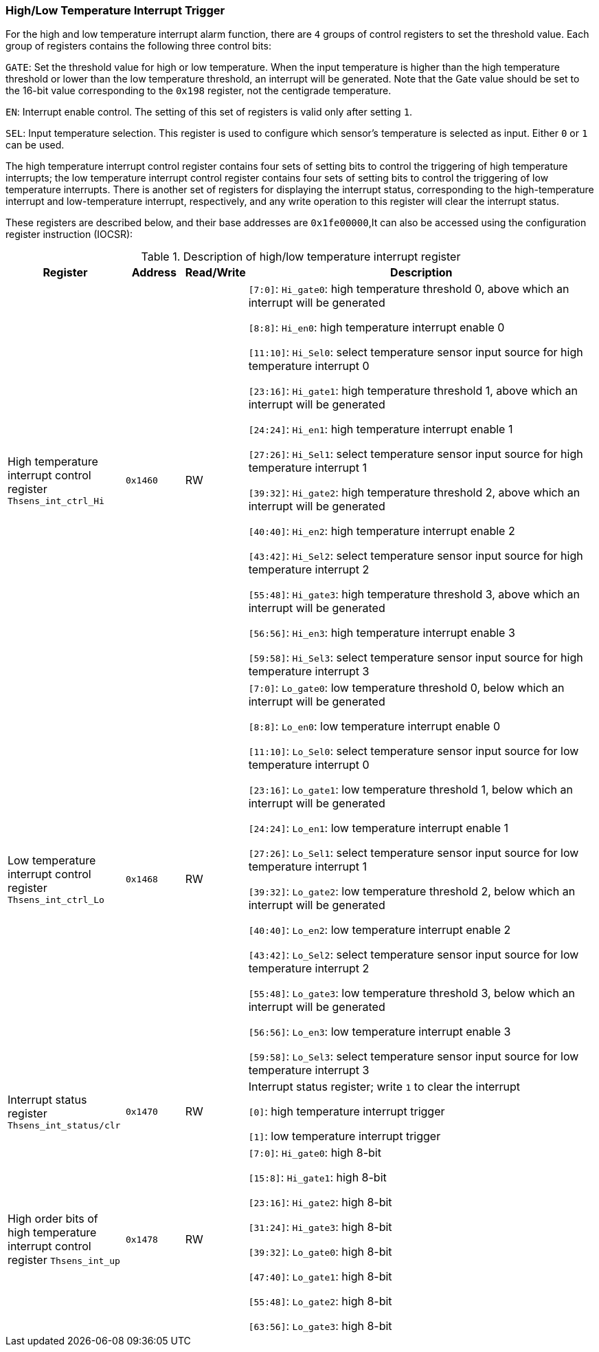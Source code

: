 [[high-low-temperature-interrupt-trigger]]
=== High/Low Temperature Interrupt Trigger

For the high and low temperature interrupt alarm function, there are `4` groups of control registers to set the threshold value.
Each group of registers contains the following three control bits:

`GATE`: Set the threshold value for high or low temperature.
When the input temperature is higher than the high temperature threshold or lower than the low temperature threshold, an interrupt will be generated.
Note that the Gate value should be set to the 16-bit value corresponding to the `0x198` register, not the centigrade temperature.

`EN`: Interrupt enable control.
The setting of this set of registers is valid only after setting `1`.

`SEL`: Input temperature selection.
This register is used to configure which sensor's temperature is selected as input.
Either `0` or `1` can be used.

The high temperature interrupt control register contains four sets of setting bits to control the triggering of high temperature interrupts; the low temperature interrupt control register contains four sets of setting bits to control the triggering of low temperature interrupts.
There is another set of registers for displaying the interrupt status, corresponding to the high-temperature interrupt and low-temperature interrupt, respectively, and any write operation to this register will clear the interrupt status.

These registers are described below, and their base addresses are `0x1fe00000`,It can also be accessed using the configuration register instruction (IOCSR):

[[description-of-high-low-temperature-interrupt-register]]
.Description of high/low temperature interrupt register
[%header,cols="2,1m,1,6"]
|===
|Register
d|Address
|Read/Write
|Description

|High temperature interrupt control register `Thsens_int_ctrl_Hi`
|0x1460
|RW
|`[7:0]`: `Hi_gate0`: high temperature threshold 0, above which an interrupt will be generated

`[8:8]`: `Hi_en0`: high temperature interrupt enable 0

`[11:10]`: `Hi_Sel0`: select temperature sensor input source for high temperature interrupt 0

`[23:16]`: `Hi_gate1`: high temperature threshold 1, above which an interrupt will be generated

`[24:24]`: `Hi_en1`: high temperature interrupt enable 1

`[27:26]`: `Hi_Sel1`: select temperature sensor input source for high temperature interrupt 1

`[39:32]`: `Hi_gate2`: high temperature threshold 2, above which an interrupt will be generated

`[40:40]`: `Hi_en2`: high temperature interrupt enable 2

`[43:42]`: `Hi_Sel2`: select temperature sensor input source for high temperature interrupt 2

`[55:48]`: `Hi_gate3`: high temperature threshold 3, above which an interrupt will be generated

`[56:56]`: `Hi_en3`: high temperature interrupt enable 3

`[59:58]`: `Hi_Sel3`: select temperature sensor input source for high temperature interrupt 3

|Low temperature interrupt control register `Thsens_int_ctrl_Lo`
|0x1468
|RW
|`[7:0]`: `Lo_gate0`: low temperature threshold 0, below which an interrupt will be generated

`[8:8]`: `Lo_en0`: low temperature interrupt enable 0

`[11:10]`: `Lo_Sel0`: select temperature sensor input source for low temperature interrupt 0

`[23:16]`: `Lo_gate1`: low temperature threshold 1, below which an interrupt will be generated

`[24:24]`: `Lo_en1`: low temperature interrupt enable 1

`[27:26]`: `Lo_Sel1`: select temperature sensor input source for low temperature interrupt 1

`[39:32]`: `Lo_gate2`: low temperature threshold 2, below which an interrupt will be generated

`[40:40]`: `Lo_en2`: low temperature interrupt enable 2

`[43:42]`: `Lo_Sel2`: select temperature sensor input source for low temperature interrupt 2

`[55:48]`: `Lo_gate3`: low temperature threshold 3, below which an interrupt will be generated

`[56:56]`: `Lo_en3`: low temperature interrupt enable 3

`[59:58]`: `Lo_Sel3`: select temperature sensor input source for low temperature interrupt 3

|Interrupt status register `Thsens_int_status/clr`
|0x1470
|RW
|Interrupt status register; write `1` to clear the interrupt

`[0]`: high temperature interrupt trigger

`[1]`: low temperature interrupt trigger

|High order bits of high temperature interrupt control register `Thsens_int_up`
|0x1478
|RW
|`[7:0]`: `Hi_gate0`: high 8-bit

`[15:8]`: `Hi_gate1`: high 8-bit

`[23:16]`: `Hi_gate2`: high 8-bit

`[31:24]`: `Hi_gate3`: high 8-bit

`[39:32]`: `Lo_gate0`: high 8-bit

`[47:40]`: `Lo_gate1`: high 8-bit

`[55:48]`: `Lo_gate2`: high 8-bit

`[63:56]`: `Lo_gate3`: high 8-bit
|===
